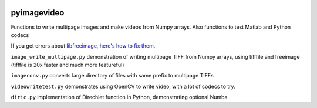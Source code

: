.. image:: https://codeclimate.com/github/scienceopen/pyimagevideo/badges/gpa.svg
   :target: https://codeclimate.com/github/scienceopen/pyimagevideo
   :alt: Code Climate

============
pyimagevideo
============

Functions to write multipage images and make videos from Numpy arrays.
Also functions to test Matlab and Python codecs

If you get errors about `libfreeimage, here's how to fix them. <https://scivision.co/writing-multipage-tiff-with-python/>`_

``image_write_multipage.py`` demonstration of writing multipage TIFF from Numpy arrays, using tifffile and freeimage (tifffile is 20x faster and much more featureful)

``imageconv.py`` converts large directory of files with same prefix to multipage TIFFs

``videowritetest.py`` demonstrates using OpenCV to write video, with a lot of codecs to try.

``diric.py`` implementation of Direchlet function in Python, demonstrating optional Numba
